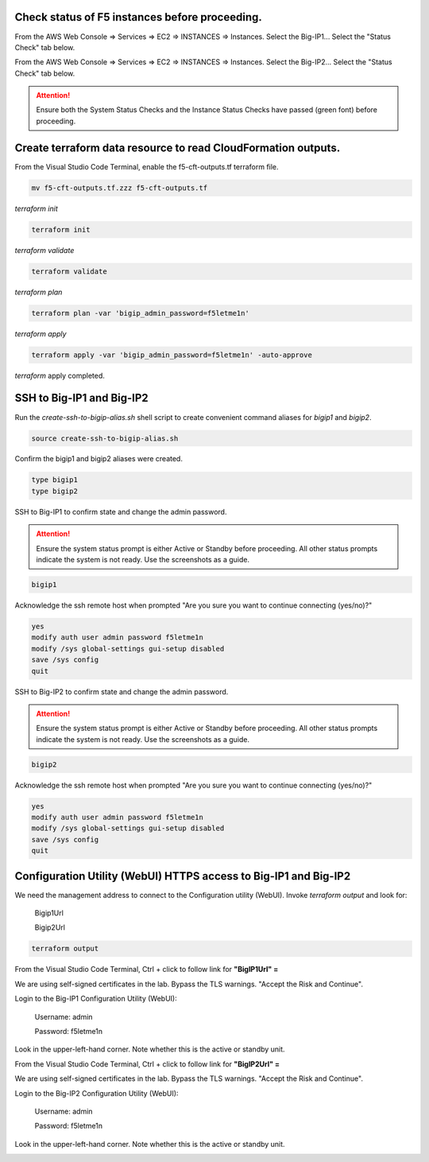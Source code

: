 Check status of F5 instances before proceeding.
-----------------------------------------------

From the AWS Web Console => Services => EC2 => INSTANCES => Instances. Select the Big-IP1... Select the "Status Check" tab below.

.. image:: ./images/1_aws_console_ec2_bigip_status_check.png
  :scale: 50%

From the AWS Web Console => Services => EC2 => INSTANCES => Instances. Select the Big-IP2... Select the "Status Check" tab below.

.. image:: ./images/2_aws_console_ec2_bigip_status_check2.png
  :scale: 50%

.. attention::

   Ensure both the System Status Checks and the Instance Status Checks have passed (green font) before proceeding.

Create terraform data resource to read CloudFormation outputs.
--------------------------------------------------------------

From the Visual Studio Code Terminal, enable the f5-cft-outputs.tf terraform file.

.. code-block:: bash

   mv f5-cft-outputs.tf.zzz f5-cft-outputs.tf

.. image:: ./images/3_vscode_mv_f5_cft_outputs_zzz_to_tf.png
  :scale: 50%

`terraform init`

.. code-block:: bash

    terraform init

`terraform validate`

.. code-block:: bash

   terraform validate

.. image:: ./images/5_vscode_terraform_validate.png
  :scale: 50%

`terraform plan`

.. code-block:: bash

   terraform plan -var 'bigip_admin_password=f5letme1n'

.. image:: ./images/6_vscode_terraform_plan.png
  :scale: 50%

`terraform apply`

.. code-block:: bash

   terraform apply -var 'bigip_admin_password=f5letme1n' -auto-approve

.. image:: ./images/7_vscode_terraform_apply.png
  :scale: 50%

`terraform` apply completed.

.. image:: ./images/8_vscode_terraform_apply_complete.png
  :scale: 50%

SSH to Big-IP1 and Big-IP2
--------------------------
Run the `create-ssh-to-bigip-alias.sh` shell script to create convenient command aliases for `bigip1` and `bigip2`.

.. code-block:: bash

   source create-ssh-to-bigip-alias.sh

.. image:: ./images/9_create_ssh_to_bigip_alias.png
  :scale: 50%

Confirm the bigip1 and bigip2 aliases were created.

.. code-block:: bash

   type bigip1
   type bigip2

.. image:: ./images/10_type_bigip_alias.png
  :scale: 50%

SSH to Big-IP1 to confirm state and change the admin password.

.. attention::

   Ensure the system status prompt is either Active or Standby before proceeding. All other status prompts indicate the system is not ready. Use the screenshots as a guide.

.. code-block:: bash

   bigip1

Acknowledge the ssh remote host when prompted "Are you sure you want to continue connecting (yes/no)?"

.. code-block:: bash

   yes
   modify auth user admin password f5letme1n
   modify /sys global-settings gui-setup disabled
   save /sys config
   quit
   
.. image:: ./images/11_bigip1_confirm_state.png
  :scale: 50%

.. image:: ./images/12_bigip1_modify_auth.png
  :scale: 50%

SSH to Big-IP2 to confirm state and change the admin password.

.. attention::

   Ensure the system status prompt is either Active or Standby before proceeding. All other status prompts indicate the system is not ready. Use the screenshots as a guide.

.. code-block:: bash

   bigip2

Acknowledge the ssh remote host when prompted "Are you sure you want to continue connecting (yes/no)?"

.. code-block:: bash

   yes
   modify auth user admin password f5letme1n
   modify /sys global-settings gui-setup disabled
   save /sys config
   quit

.. image:: ./images/13_bigip2_modify_auth.png
  :scale: 50%

Configuration Utility (WebUI) HTTPS access to Big-IP1 and Big-IP2
-----------------------------------------------------------------
We need the management address to connect to the Configuration utility (WebUI). Invoke `terraform output` and look for:

  Bigip1Url
  
  Bigip2Url

.. code-block:: bash

   terraform output

.. image:: ./images/14_terraform_output_cft.png
  :scale: 50%

From the Visual Studio Code Terminal, Ctrl + click to follow link for **"BigIP1Url" =** 

.. image:: ./images/16_bigip1_url.png
  :scale: 50%

We are using self-signed certificates in the lab. Bypass the TLS warnings. "Accept the Risk and Continue".

.. image:: ./images/17_bigip1_bypass_tls_warning.png
  :scale: 50%

Login to the Big-IP1 Configuration Utility (WebUI):

  Username: admin

  Password: f5letme1n

.. image:: ./images/18_bigip1_login.png
  :scale: 50%

Look in the upper-left-hand corner. Note whether this is the active or standby unit.

.. image:: ./images/18a_bigip1_login_active.png
  :scale: 50%

From the Visual Studio Code Terminal, Ctrl + click to follow link for **"BigIP2Url" =** 

.. image:: ./images/19_bigip2_url.png
  :scale: 50%

We are using self-signed certificates in the lab. Bypass the TLS warnings. "Accept the Risk and Continue".

.. image:: ./images/20_bigip2_bypass_tls_warning.png
  :scale: 50%

Login to the Big-IP2 Configuration Utility (WebUI):

  Username: admin
  
  Password: f5letme1n

.. image:: ./images/21_bigip2_login.png
  :scale: 50%

Look in the upper-left-hand corner. Note whether this is the active or standby unit.

.. image:: ./images/21a_bigip2_login_active.png
  :scale: 50%